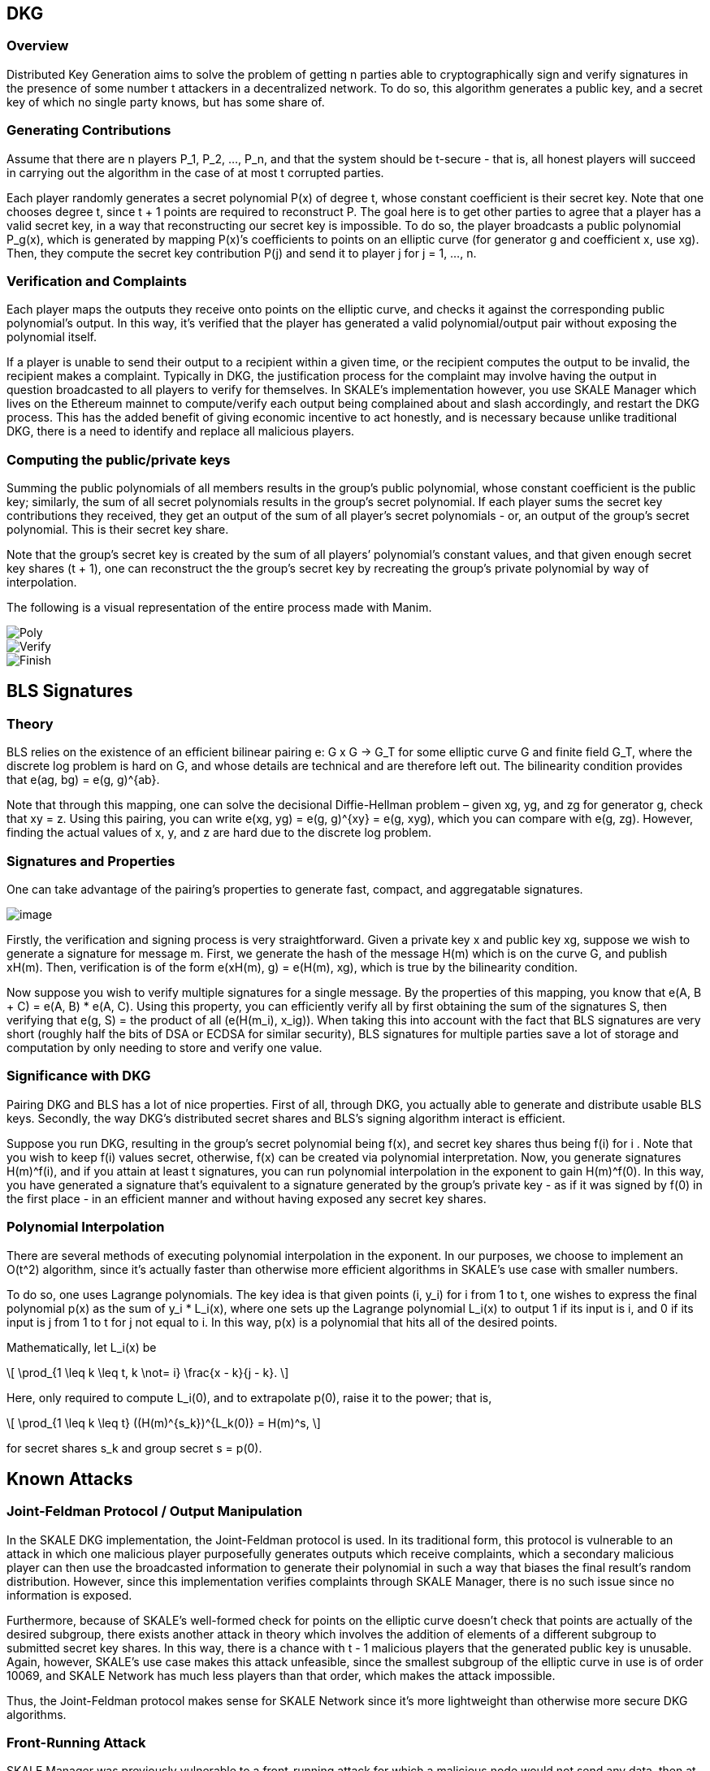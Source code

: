 == DKG

=== Overview

Distributed Key Generation aims to solve the problem of getting n parties able to cryptographically sign and verify signatures in the presence of some number t attackers in a decentralized network. To do so, this algorithm generates a public key, and a secret key of which no single party knows, but has some share of.

=== Generating Contributions

Assume that there are n players P_1, P_2, …, P_n, and that the system should be t-secure - that is, all honest players will succeed in carrying out the algorithm in the case of at most t corrupted parties.

Each player randomly generates a secret polynomial P(x) of degree t, whose constant coefficient is their secret key. Note that one chooses degree t, since t + 1 points are required to reconstruct P. The goal here is to get other parties to agree that a player has a valid secret key, in a way that reconstructing our secret key is impossible. To do so, the player broadcasts a public polynomial P_g(x), which is generated by mapping P(x)’s coefficients to points on an elliptic curve (for generator g and coefficient x, use xg). Then, they compute the secret key contribution P(j) and send it to player j for j = 1, …, n. 

=== Verification and Complaints

Each player maps the outputs they receive onto points on the elliptic curve, and checks it against the corresponding public polynomial’s output. In this way, it's verified that the player has generated a valid polynomial/output pair without exposing the polynomial itself.

If a player is unable to send their output to a recipient within a given time, or the recipient computes the output to be invalid, the recipient makes a complaint. Typically in DKG, the justification process for the complaint may involve having the output in question broadcasted to all players to verify for themselves. In SKALE’s implementation however, you use SKALE Manager which lives on the Ethereum mainnet to compute/verify each output being complained about and slash accordingly, and restart the DKG process. This has the added benefit of giving economic incentive to act honestly, and is necessary because unlike traditional DKG, there is a need to identify and replace all malicious players.

=== Computing the public/private keys

Summing the public polynomials of all members results in the group’s public polynomial, whose constant coefficient is the public key; similarly, the sum of all secret polynomials results in the group’s secret polynomial. If each player sums the secret key contributions they received, they get an output of the sum of all player’s secret polynomials - or, an output of the group’s secret polynomial. This is their secret key share.

Note that the group’s secret key is created by the sum of all players’ polynomial’s constant values, and that given enough secret key shares (t + 1), one can reconstruct the the group’s secret key by recreating the group’s private polynomial by way of interpolation.

The following is a visual representation of the entire process made with Manim.

image::https://user-images.githubusercontent.com/12778980/125866352-cd29046e-a722-49bd-a7c8-cf9b24c9444c.gif[Poly]

image::https://user-images.githubusercontent.com/12778980/125866416-17d4b26e-00bd-4778-b274-abb6247a06a6.gif[Verify]

image::https://user-images.githubusercontent.com/12778980/125866425-e0a57ab2-30c0-4d7b-9863-c0a73372948d.gif[Finish]

== BLS Signatures

=== Theory

BLS relies on the existence of an efficient bilinear pairing e: G x G -> G_T for some elliptic curve G and finite field G_T, where the discrete log problem is hard on G, and whose details are technical and are therefore left out. The bilinearity condition provides that e(ag, bg) = e(g, g)^\{ab}.

Note that through this mapping, one can solve the decisional Diffie-Hellman problem – given xg, yg, and zg for generator g, check that xy = z. Using this pairing, you can write e(xg, yg) = e(g, g)^\{xy} = e(g, xyg), which you can compare with e(g, zg). However, finding the actual values of x, y, and z are hard due to the discrete log problem.

=== Signatures and Properties

One can take advantage of the pairing’s properties to generate fast, compact, and aggregatable signatures.

image::https://user-images.githubusercontent.com/12778980/125866490-e212327a-5e2f-4086-a575-5a4849c00a17.png[image]

Firstly, the verification and signing process is very straightforward. Given a private key x and public key xg, suppose we wish to generate a signature for message m. First, we generate the hash of the message H(m) which is on the curve G, and publish xH(m). Then, verification is of the form e(xH(m), g) = e(H(m), xg), which is true by the bilinearity condition.

Now suppose you wish to verify multiple signatures for a single message. By the properties of this mapping, you know that e(A, B + C) = e(A, B) * e(A, C). Using this property, you can efficiently verify all by first obtaining the sum of the signatures S, then verifying that e(g, S) = the product of all (e(H(m_i), x_ig)). When taking this into account with the fact that BLS signatures are very short (roughly half the bits of DSA or ECDSA for similar security), BLS signatures for multiple parties save a lot of storage and computation by only needing to store and verify one value.

=== Significance with DKG

Pairing DKG and BLS has a lot of nice properties. First of all, through DKG, you actually able to generate and distribute usable BLS keys. Secondly, the way DKG’s distributed secret shares and BLS’s signing algorithm interact is efficient.

Suppose you run DKG, resulting in the group’s secret polynomial being f(x), and secret key shares thus being f(i) for i . Note that you wish to keep f(i) values secret, otherwise, f(x) can be created via polynomial interpretation. Now, you generate signatures H(m)^f(i), and if you attain at least t signatures, you can run polynomial interpolation in the exponent to gain H(m)^f(0). In this way, you have generated a signature that's equivalent to a signature generated by the group’s private key - as if it was signed by f(0) in the first place - in an efficient manner and without having exposed any secret key shares.

=== Polynomial Interpolation

There are several methods of executing polynomial interpolation in the exponent. In our purposes, we choose to implement an O(t^2) algorithm, since it's actually faster than otherwise more efficient algorithms in SKALE's use case with smaller numbers.

To do so, one uses Lagrange polynomials. The key idea is that given points (i, y_i) for i from 1 to t, one wishes to express the final polynomial p(x) as the sum of y_i * L_i(x), where one sets up the Lagrange polynomial L_i(x) to output 1 if its input is i, and 0 if its input is j from 1 to t for j not equal to i. In this way, p(x) is a polynomial that hits all of the desired points.

Mathematically, let L_i(x) be

[latexmath]
++++
\[
\prod_{1 \leq k \leq t, k \not= i} \frac{x - k}{j - k}.
\]
++++
Here, only required to compute L_i(0), and to extrapolate
p(0), raise it to the power; that is,

[latexmath]
++++
\[
\prod_{1 \leq k \leq t} ((H(m)^{s_k})^{L_k(0)} = H(m)^s,
\]
++++
for secret shares s_k and group secret s = p(0).

== Known Attacks

=== Joint-Feldman Protocol / Output Manipulation

In the SKALE DKG implementation, the Joint-Feldman protocol is used. In its traditional form, this protocol is vulnerable to an attack in which one malicious player purposefully generates outputs which receive complaints, which a secondary malicious player can then use the broadcasted information to generate their polynomial in such a way that biases the final result’s random distribution. However, since this implementation verifies complaints through SKALE Manager, there is no such issue since no information is exposed.

Furthermore, because of SKALE's well-formed check for points on the elliptic curve doesn't check that points are actually of the desired subgroup, there exists another attack in theory which involves the addition of elements of a different subgroup to submitted secret key shares. In this way, there is a chance with t - 1 malicious players that the generated public key is unusable. Again, however, SKALE's use case makes this attack unfeasible, since the smallest subgroup of the elliptic curve in use is of order 10069, and SKALE Network has much less players than that order, which makes the attack impossible.

Thus, the Joint-Feldman protocol makes sense for SKALE Network since it's more lightweight than otherwise more secure DKG algorithms.

=== Front-Running Attack

SKALE Manager was previously vulnerable to a front-running attack for which a malicious node would not send any data, then at the moment the receiver rightfully complains about a lack of data, the node would front-run the data. At this point, SKALE Manager would see the receiver’s complaint as incorrect, and therefore slash the honest node. This has been resolved by adding strict time slots for broadcasting and complaining, and future threshold encryption will add further protection.
